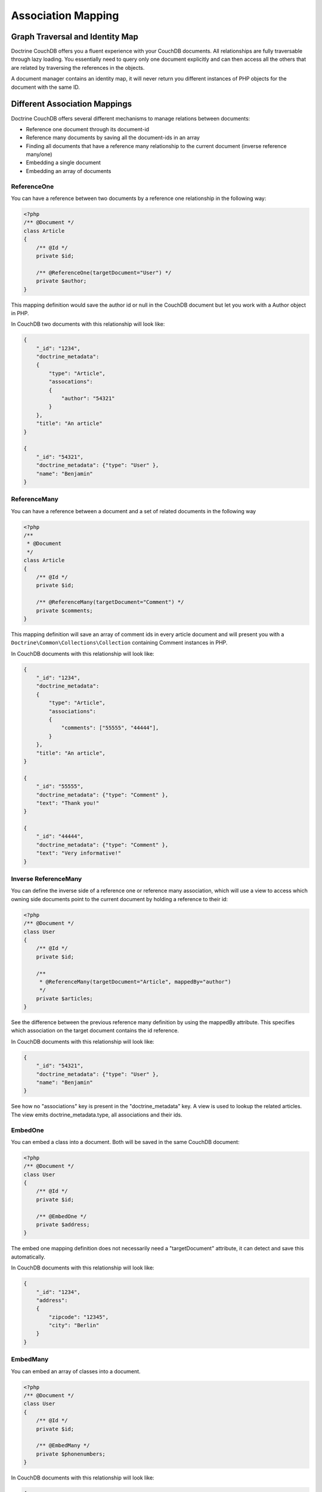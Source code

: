 Association Mapping
===================

Graph Traversal and Identity Map
--------------------------------

Doctrine CouchDB offers you a fluent experience with your CouchDB documents. All relationships are fully
traversable through lazy loading. You essentially need to query only one document explicitly and can
then access all the others that are related by traversing the references in the objects.

A document manager contains an identity map, it will never return you different instances of PHP objects
for the document with the same ID.

Different Association Mappings
------------------------------

Doctrine CouchDB offers several different mechanisms to manage relations between documents:

-   Reference one document through its document-id
-   Reference many documents by saving all the document-ids in an array
-   Finding all documents that have a reference many relationship to the current document (inverse reference many/one)
-   Embedding a single document
-   Embedding an array of documents

ReferenceOne
~~~~~~~~~~~~

You can have a reference between two documents by a reference one relationship in the following way:

.. code-block:: php

    <?php
    /** @Document */
    class Article
    {
        /** @Id */
        private $id;

        /** @ReferenceOne(targetDocument="User") */
        private $author;
    }

This mapping definition would save the author id or null in the CouchDB document but let
you work with a Author object in PHP.

In CouchDB two documents with this relationship will look like:

.. code-block:: javascript

    {
        "_id": "1234",
        "doctrine_metadata":
        {
            "type": "Article",
            "assocations":
            {
                "author": "54321"
            }
        },
        "title": "An article"
    }

    {
        "_id": "54321",
        "doctrine_metadata": {"type": "User" },
        "name": "Benjamin"
    }

ReferenceMany
~~~~~~~~~~~~~

You can have a reference between a document and a set of related documents in the following way

.. code-block:: php

    <?php
    /**
     * @Document
     */
    class Article
    {
        /** @Id */
        private $id;

        /** @ReferenceMany(targetDocument="Comment") */
        private $comments;
    }

This mapping definition will save an array of comment ids in every article document and
will present you with a ``Doctrine\Common\Collections\Collection`` containing Comment instances
in PHP.

In CouchDB documents with this relationship will look like:

.. code-block:: javascript

    {
        "_id": "1234",
        "doctrine_metadata":
        {
            "type": "Article",
            "associations":
            {
                "comments": ["55555", "44444"],
            }
        },
        "title": "An article",
    }

    {
        "_id": "55555",
        "doctrine_metadata": {"type": "Comment" },
        "text": "Thank you!"
    }

    {
        "_id": "44444",
        "doctrine_metadata": {"type": "Comment" },
        "text": "Very informative!"
    }

Inverse ReferenceMany
~~~~~~~~~~~~~~~~~~~~~

You can define the inverse side of a reference one or reference many association, which will
use a view to access which owning side documents point to the current document by holding
a reference to their id:

.. code-block:: php

    <?php
    /** @Document */
    class User
    {
        /** @Id */
        private $id;

        /**
         * @ReferenceMany(targetDocument="Article", mappedBy="author")
         */
        private $articles;
    }

See the difference between the previous reference many definition by using the mappedBy attribute.
This specifies which association on the target document contains the id reference.

In CouchDB documents with this relationship will look like:

.. code-block:: javascript

    {
        "_id": "54321",
        "doctrine_metadata": {"type": "User" },
        "name": "Benjamin"
    }

See how no "associations" key is present in the "doctrine_metadata" key. A view
is used to lookup the related articles. The view emits doctrine_metadata.type, all associations
and their ids.

EmbedOne
~~~~~~~~

You can embed a class into a document. Both will be saved in the same CouchDB document:

.. code-block:: php

    <?php
    /** @Document */
    class User
    {
        /** @Id */
        private $id;

        /** @EmbedOne */
        private $address;
    }

The embed one mapping definition does not necessarily need a "targetDocument" attribute,
it can detect and save this automatically.

In CouchDB documents with this relationship will look like:

.. code-block:: javascript

    {
        "_id": "1234",
        "address":
        {
            "zipcode": "12345",
            "city": "Berlin"
        }
    }

EmbedMany
~~~~~~~~~

You can embed an array of classes into a document.

.. code-block:: php

    <?php
    /** @Document */
    class User
    {
        /** @Id */
        private $id;

        /** @EmbedMany */
        private $phonenumbers;
    }

In CouchDB documents with this relationship will look like:

.. code-block:: javascript

    {
        "_id": "1234",
        "phonenumbers":
        [
            {"number": "+1234567890"},
            {"number": "+1234567891"}
        ]
    }
